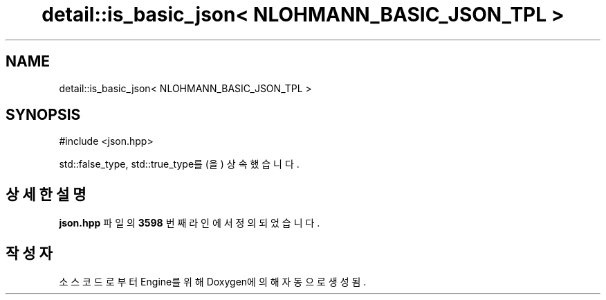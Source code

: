 .TH "detail::is_basic_json< NLOHMANN_BASIC_JSON_TPL >" 3 "Version 1.0" "Engine" \" -*- nroff -*-
.ad l
.nh
.SH NAME
detail::is_basic_json< NLOHMANN_BASIC_JSON_TPL >
.SH SYNOPSIS
.br
.PP
.PP
\fR#include <json\&.hpp>\fP
.PP
std::false_type, std::true_type를(을) 상속했습니다\&.
.SH "상세한 설명"
.PP 
\fBjson\&.hpp\fP 파일의 \fB3598\fP 번째 라인에서 정의되었습니다\&.

.SH "작성자"
.PP 
소스 코드로부터 Engine를 위해 Doxygen에 의해 자동으로 생성됨\&.
